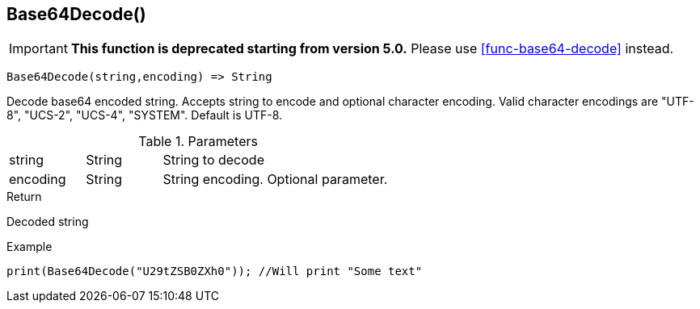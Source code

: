 [.nxsl-function]
[[func-base64decode]]
== Base64Decode()

****
[IMPORTANT]
====
*This function is deprecated starting from version 5.0.*
Please use <<func-base64-decode>> instead.
====
****

[source,c]
----
Base64Decode(string,encoding) => String
----

Decode base64 encoded string. Accepts string to encode and optional character encoding.
Valid character encodings are "UTF-8", "UCS-2", "UCS-4", "SYSTEM". Default is UTF-8.

.Parameters
[cols="1,1,3" grid="none", frame="none"]
|===
|string|String|String to decode
|encoding|String|String encoding. Optional parameter.
|===

.Return
Decoded string

.Example
[.source]
....
print(Base64Decode("U29tZSB0ZXh0")); //Will print "Some text"
....
